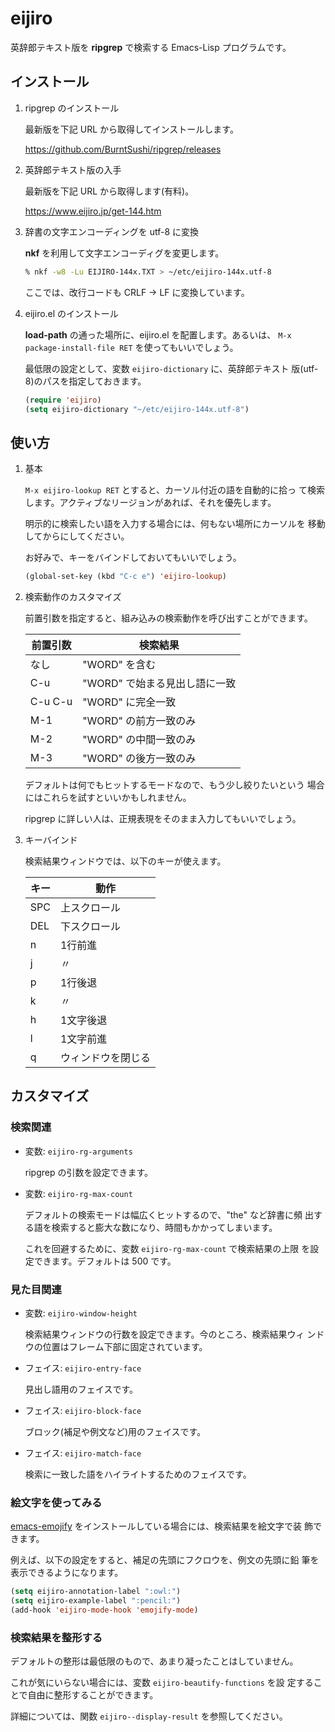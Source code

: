 * eijiro

英辞郎テキスト版を *ripgrep* で検索する Emacs-Lisp プログラムです。

[[file:eijiro.png]]

** インストール

   1) ripgrep のインストール

      最新版を下記 URL から取得してインストールします。

      https://github.com/BurntSushi/ripgrep/releases

   2) 英辞郎テキスト版の入手

      最新版を下記 URL から取得します(有料)。

      https://www.eijiro.jp/get-144.htm

   3) 辞書の文字エンコーディングを utf-8 に変換

      *nkf* を利用して文字エンコーディグを変更します。

      #+begin_src sh
      % nkf -w8 -Lu EIJIRO-144x.TXT > ~/etc/eijiro-144x.utf-8
      #+end_src

      ここでは、改行コードも CRLF -> LF に変換しています。

   4) eijiro.el のインストール

      *load-path* の通った場所に、eijiro.el を配置します。あるいは、
      =M-x package-install-file RET= を使ってもいいでしょう。

      最低限の設定として、変数 =eijiro-dictionary= に、英辞郎テキスト
      版(utf-8)のパスを指定しておきます。

      #+begin_src emacs-lisp
      (require 'eijiro)
      (setq eijiro-dictionary "~/etc/eijiro-144x.utf-8")
      #+end_src

** 使い方

   1) 基本

      =M-x eijiro-lookup RET= とすると、カーソル付近の語を自動的に拾っ
      て検索します。アクティブなリージョンがあれば、それを優先します。

      明示的に検索したい語を入力する場合には、何もない場所にカーソルを
      移動してからにしてください。

      お好みで、キーをバインドしておいてもいいでしょう。

      #+begin_src emacs-lisp
      (global-set-key (kbd "C-c e") 'eijiro-lookup)
      #+end_src

   2) 検索動作のカスタマイズ

      前置引数を指定すると、組み込みの検索動作を呼び出すことができます。

      |----------+-------------------------------|
      | 前置引数 | 検索結果                      |
      |----------+-------------------------------|
      | なし     | "WORD" を含む                 |
      | C-u      | "WORD" で始まる見出し語に一致 |
      | C-u C-u  | "WORD" に完全一致             |
      | M-1      | "WORD" の前方一致のみ         |
      | M-2      | "WORD" の中間一致のみ         |
      | M-3      | "WORD" の後方一致のみ         |
      |----------+-------------------------------|

      デフォルトは何でもヒットするモードなので、もう少し絞りたいという
      場合にはこれらを試すといいかもしれません。

      ripgrep に詳しい人は、正規表現をそのまま入力してもいいでしょう。

   3) キーバインド

      検索結果ウィンドウでは、以下のキーが使えます。

      |------+--------------------|
      | キー | 動作               |
      |------+--------------------|
      | SPC  | 上スクロール       |
      | DEL  | 下スクロール       |
      | n    | 1行前進            |
      | j    | 〃                 |
      | p    | 1行後退            |
      | k    | 〃                 |
      | h    | 1文字後退          |
      | l    | 1文字前進          |
      | q    | ウィンドウを閉じる |
      |------+--------------------|

** カスタマイズ

*** 検索関連

   - 変数: =eijiro-rg-arguments=

     ripgrep の引数を設定できます。

   - 変数: =eijiro-rg-max-count=

     デフォルトの検索モードは幅広くヒットするので、"the" など辞書に頻
     出する語を検索すると膨大な数になり、時間もかかってしまいます。

     これを回避するために、変数 =eijiro-rg-max-count= で検索結果の上限
     を設定できます。デフォルトは 500 です。

*** 見た目関連

    - 変数: =eijiro-window-height=

      検索結果ウィンドウの行数を設定できます。今のところ、検索結果ウィ
      ンドウの位置はフレーム下部に固定されています。

    - フェイス: =eijiro-entry-face=

      見出し語用のフェイスです。

    - フェイス: =eijiro-block-face=

      ブロック(補足や例文など)用のフェイスです。

    - フェイス: =eijiro-match-face=

      検索に一致した語をハイライトするためのフェイスです。

*** 絵文字を使ってみる

    [[https://github.com/iqbalansari/emacs-emojify][emacs-emojify]] をインストールしている場合には、検索結果を絵文字で装
    飾できます。

    例えば、以下の設定をすると、補足の先頭にフクロウを、例文の先頭に鉛
    筆を表示できるようになります。

    #+begin_src emacs-lisp
    (setq eijiro-annotation-label ":owl:")
    (setq eijiro-example-label ":pencil:")
    (add-hook 'eijiro-mode-hook 'emojify-mode)
    #+end_src

    [[file:custom.png]]

*** 検索結果を整形する

    デフォルトの整形は最低限のもので、あまり凝ったことはしていません。

    これが気にいらない場合には、変数 =eijiro-beautify-functions= を設
    定することで自由に整形することができます。

    詳細については、関数 =eijiro--display-result= を参照してください。

